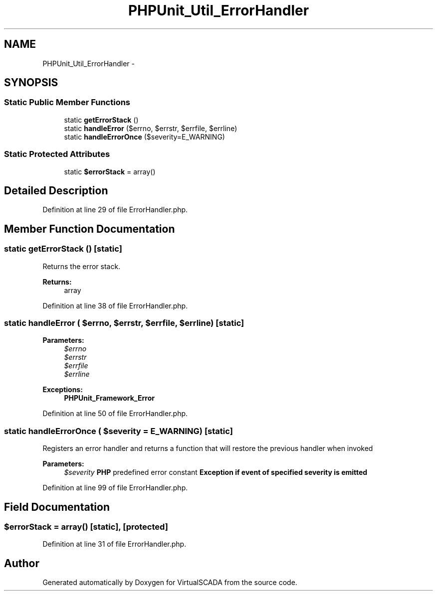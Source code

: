 .TH "PHPUnit_Util_ErrorHandler" 3 "Tue Apr 14 2015" "Version 1.0" "VirtualSCADA" \" -*- nroff -*-
.ad l
.nh
.SH NAME
PHPUnit_Util_ErrorHandler \- 
.SH SYNOPSIS
.br
.PP
.SS "Static Public Member Functions"

.in +1c
.ti -1c
.RI "static \fBgetErrorStack\fP ()"
.br
.ti -1c
.RI "static \fBhandleError\fP ($errno, $errstr, $errfile, $errline)"
.br
.ti -1c
.RI "static \fBhandleErrorOnce\fP ($severity=E_WARNING)"
.br
.in -1c
.SS "Static Protected Attributes"

.in +1c
.ti -1c
.RI "static \fB$errorStack\fP = array()"
.br
.in -1c
.SH "Detailed Description"
.PP 
Definition at line 29 of file ErrorHandler\&.php\&.
.SH "Member Function Documentation"
.PP 
.SS "static getErrorStack ()\fC [static]\fP"
Returns the error stack\&.
.PP
\fBReturns:\fP
.RS 4
array 
.RE
.PP

.PP
Definition at line 38 of file ErrorHandler\&.php\&.
.SS "static handleError ( $errno,  $errstr,  $errfile,  $errline)\fC [static]\fP"

.PP
\fBParameters:\fP
.RS 4
\fI$errno\fP 
.br
\fI$errstr\fP 
.br
\fI$errfile\fP 
.br
\fI$errline\fP 
.RE
.PP
\fBExceptions:\fP
.RS 4
\fI\fBPHPUnit_Framework_Error\fP\fP 
.RE
.PP

.PP
Definition at line 50 of file ErrorHandler\&.php\&.
.SS "static handleErrorOnce ( $severity = \fCE_WARNING\fP)\fC [static]\fP"
Registers an error handler and returns a function that will restore the previous handler when invoked 
.PP
\fBParameters:\fP
.RS 4
\fI$severity\fP \fBPHP\fP predefined error constant \fBException if event of specified severity is emitted \fP
.RE
.PP

.PP
Definition at line 99 of file ErrorHandler\&.php\&.
.SH "Field Documentation"
.PP 
.SS "$errorStack = array()\fC [static]\fP, \fC [protected]\fP"

.PP
Definition at line 31 of file ErrorHandler\&.php\&.

.SH "Author"
.PP 
Generated automatically by Doxygen for VirtualSCADA from the source code\&.
